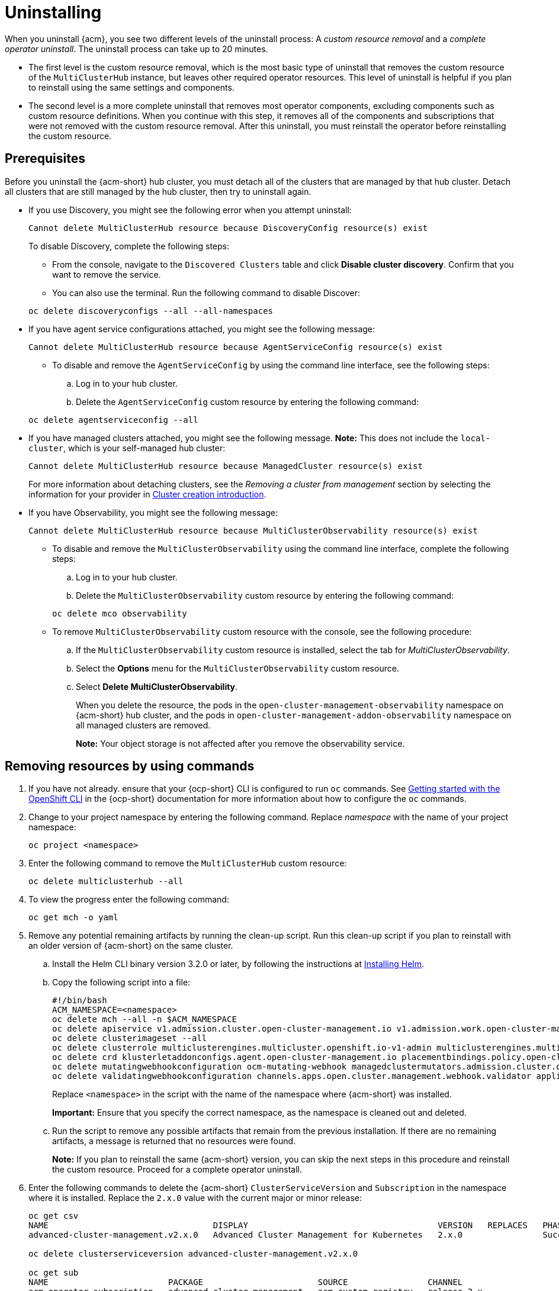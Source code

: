 [#uninstalling]
= Uninstalling

When you uninstall {acm}, you see two different levels of the uninstall process: A _custom resource removal_ and a _complete operator uninstall_. The uninstall process can take up to 20 minutes.

- The first level is the custom resource removal, which is the most basic type of uninstall that removes the custom resource of the `MultiClusterHub` instance, but leaves other required operator resources. This level of uninstall is helpful if you plan to reinstall using the same settings and components.

- The second level is a more complete uninstall that removes most operator components, excluding components such as custom resource definitions. When you continue with this step, it removes all of the components and subscriptions that were not removed with the custom resource removal. After this uninstall, you must reinstall the operator before reinstalling the custom resource.

[#prerequisite-detach]
== Prerequisites

Before you uninstall the {acm-short} hub cluster, you must detach all of the clusters that are managed by that hub cluster. Detach all clusters that are still managed by the hub cluster, then try to uninstall again.

* If you use Discovery, you might see the following error when you attempt uninstall:

+
[source,bash]
----
Cannot delete MultiClusterHub resource because DiscoveryConfig resource(s) exist
----

+
To disable Discovery, complete the following steps:

- From the console, navigate to the `Discovered Clusters` table and click *Disable cluster discovery*. Confirm that you want to remove the service. 

- You can also use the terminal. Run the following command to disable Discover:

+
[source,bash]
----
oc delete discoveryconfigs --all --all-namespaces
----

* If you have agent service configurations attached, you might see the following message:

+
[source,bash]
----
Cannot delete MultiClusterHub resource because AgentServiceConfig resource(s) exist
----
+
- To disable and remove the `AgentServiceConfig` by using the command line interface, see the following steps:

.. Log in to your hub cluster.

.. Delete the `AgentServiceConfig` custom resource by entering the following command:

+
[source,bash]
----
oc delete agentserviceconfig --all
----

* If you have managed clusters attached, you might see the following message. *Note:* This does not include the `local-cluster`, which is your self-managed hub cluster:
 
+
[source,bash]
----
Cannot delete MultiClusterHub resource because ManagedCluster resource(s) exist
----

+
For more information about detaching clusters, see the _Removing a cluster from management_ section by selecting the information for your provider in link:../clusters/cluster_lifecycle/create_intro.adoc#create-intro[Cluster creation introduction]. 

* If you have Observability, you might see the following message:

+
[source,bash]
----
Cannot delete MultiClusterHub resource because MultiClusterObservability resource(s) exist
----
+
- To disable and remove the `MultiClusterObservability` using the command line interface, complete the following steps:

.. Log in to your hub cluster.

.. Delete the `MultiClusterObservability` custom resource by entering the following command:

+
[source,bash]
----
oc delete mco observability
----

+
- To remove `MultiClusterObservability` custom resource with the console, see the following procedure:

.. If the `MultiClusterObservability` custom resource is installed, select the tab for _MultiClusterObservability_.

.. Select the *Options* menu for the `MultiClusterObservability` custom resource. 

.. Select *Delete MultiClusterObservability*. 
+
When you delete the resource, the pods in the `open-cluster-management-observability` namespace on {acm-short} hub cluster, and the pods in `open-cluster-management-addon-observability` namespace on all managed clusters are removed. 
+
*Note:* Your object storage is not affected after you remove the observability service.

[#removing-a-multiclusterhub-instance-by-using-commands]
== Removing resources by using commands

. If you have not already. ensure that your {ocp-short} CLI is configured to run `oc` commands. See link:https://access.redhat.com/documentation/en-us/openshift_container_platform/4.12/html/cli_tools/openshift-cli-oc#cli-getting-started[Getting started with the OpenShift CLI] in the {ocp-short} documentation for more information about how to configure the `oc` commands. 

. Change to your project namespace by entering the following command. Replace _namespace_ with the name of your project namespace:

+
[source,bash]
----
oc project <namespace>
----

. Enter the following command to remove the `MultiClusterHub` custom resource:

+
[source,bash]
----
oc delete multiclusterhub --all
----

. To view the progress enter the following command: 

+
[source,bash]
----
oc get mch -o yaml
----

. Remove any potential remaining artifacts by running the clean-up script. Run this clean-up script if you plan to reinstall with an older version of {acm-short} on the same cluster. 

.. Install the Helm CLI binary version 3.2.0 or later, by following the instructions at link:https://helm.sh/docs/intro/install/[Installing Helm].

.. Copy the following script into a file:

+
[source,bash]
----
#!/bin/bash
ACM_NAMESPACE=<namespace>
oc delete mch --all -n $ACM_NAMESPACE
oc delete apiservice v1.admission.cluster.open-cluster-management.io v1.admission.work.open-cluster-management.io
oc delete clusterimageset --all
oc delete clusterrole multiclusterengines.multicluster.openshift.io-v1-admin multiclusterengines.multicluster.openshift.io-v1-crdview multiclusterengines.multicluster.openshift.io-v1-edit multiclusterengines.multicluster.openshift.io-v1-view open-cluster-management:addons:application-manager open-cluster-management:admin-aggregate open-cluster-management:cert-policy-controller-hub open-cluster-management:cluster-manager-admin-aggregate open-cluster-management:config-policy-controller-hub open-cluster-management:edit-aggregate open-cluster-management:iam-policy-controller-hub open-cluster-management:policy-framework-hub open-cluster-management:view-aggregate
oc delete crd klusterletaddonconfigs.agent.open-cluster-management.io placementbindings.policy.open-cluster-management.io policies.policy.open-cluster-management.io userpreferences.console.open-cluster-management.io discoveredclusters.discovery.open-cluster-management.io discoveryconfigs.discovery.open-cluster-management.io
oc delete mutatingwebhookconfiguration ocm-mutating-webhook managedclustermutators.admission.cluster.open-cluster-management.io multicluster-observability-operator
oc delete validatingwebhookconfiguration channels.apps.open.cluster.management.webhook.validator application-webhook-validator multiclusterhub-operator-validating-webhook ocm-validating-webhook multicluster-observability-operator multiclusterengines.multicluster.openshift.io
----

+
Replace `<namespace>` in the script with the name of the namespace where {acm-short} was installed.
+
*Important:* Ensure that you specify the correct namespace, as the namespace is cleaned out and deleted.

.. Run the script to remove any possible artifacts that remain from the previous installation. If there are no remaining artifacts, a message is returned that no resources were found.
+
*Note:* If you plan to reinstall the same {acm-short} version, you can skip the next steps in this procedure and reinstall the custom resource. Proceed for a complete operator uninstall.

+
. Enter the following commands to delete the {acm-short} `ClusterServiceVersion` and `Subscription` in the namespace where it is installed. Replace the `2.x.0` value with the current major or minor release:

+
[source,bash]
----
oc get csv
NAME                                 DISPLAY                                      VERSION   REPLACES   PHASE
advanced-cluster-management.v2.x.0   Advanced Cluster Management for Kubernetes   2.x.0                Succeeded

oc delete clusterserviceversion advanced-cluster-management.v2.x.0

oc get sub
NAME                        PACKAGE                       SOURCE                CHANNEL
acm-operator-subscription   advanced-cluster-management   acm-custom-registry   release-2.x

oc delete sub acm-operator-subscription
----
+
*Note:* The name of the subscription and version of the CSV might differ.

[#deleting-the-components-by-using-the-console]
== Deleting the components by using the console

When you use the {ocp} console to uninstall, you remove the operator. Complete the following steps to uninstall by using the console:

. In the {ocp-short} console navigation, select *Operators* > *Installed Operators* > *Advanced Cluster Manager for Kubernetes*.

. Remove the `MultiClusterHub` custom resource.
.. Select the tab for _Multiclusterhub_.

.. Select the *Options* menu for the MultiClusterHub custom resource.

.. Select *Delete MultiClusterHub*.

. Run the clean-up script according to the procedure in xref:../install/uninstall.adoc#removing-a-multiclusterhub-instance-by-using-commands[Removing a MultiClusterHub instance by using commands].
+
*Note:* If you plan to reinstall the same {acm-short} version, you can skip the rest of the steps in this procedure and reinstall the custom resource.

. Navigate to *Installed Operators*.

. Remove the _{acm-short}_ operator by selecting the _Options_ menu and selecting *Uninstall operator*.
